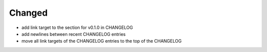 Changed
.......

- add link target to the section for v0.1.0 in CHANGELOG

- add newlines between recent CHANGELOG entries

- move all link targets of the CHANGELOG entries to the top of the CHANGELOG
